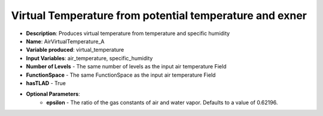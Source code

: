 .. _top-vader-recipe-airvirtualtemperaturea:

Virtual Temperature from potential temperature and exner
========================================================

* **Description**: Produces virtual temperature from temperature and specific humidity
* **Name**: AirVirtualTemperature_A
* **Variable produced**: virtual_temperature
* **Input Variables**: air_temperature, specific_humidity
* **Number of Levels** - The same number of levels as the input air temperature Field
* **FunctionSpace** - The same FunctionSpace as the input air temperature Field
* **hasTLAD** - True
* **Optional Parameters**:
    * **epsilon** - The ratio of the gas constants of air and water vapor. Defaults to a value of 0.62196.

